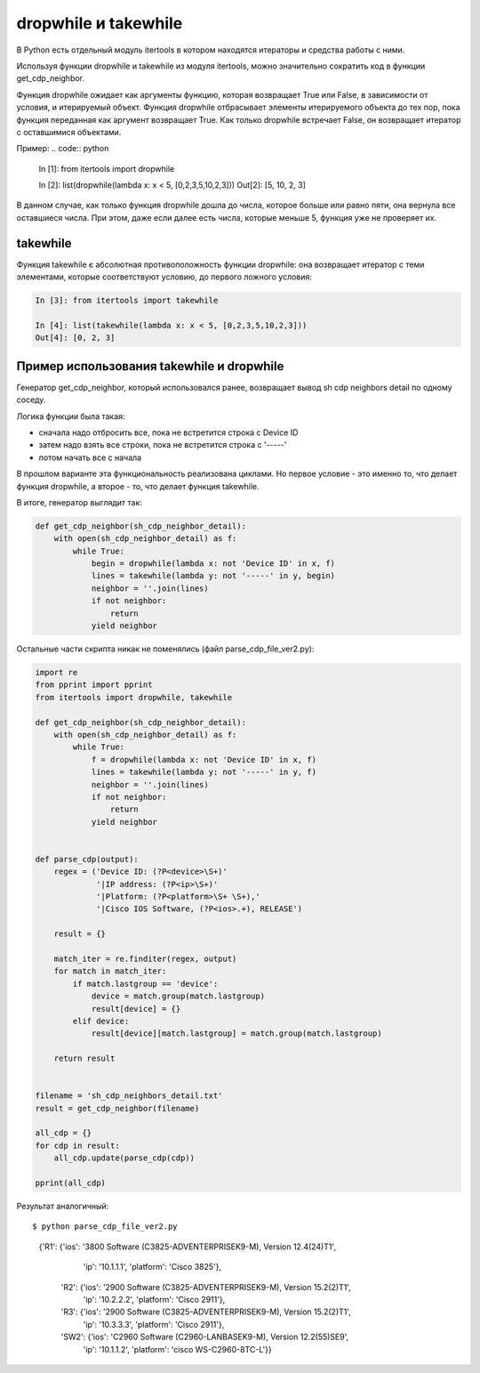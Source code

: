 dropwhile и takewhile
---------------------

В Python есть отдельный модуль itertools в котором находятся итераторы и средства работы с ними.

Используя функции dropwhile и takewhile из модуля itertools, можно значительно сократить код в функции get_cdp_neighbor.


Функция dropwhile ожидает как аргументы функцию, которая возвращает True или False, в зависимости от условия, и итерируемый объект.
Функция dropwhile отбрасывает элементы итерируемого объекта до тех пор, пока функция переданная как аргумент возвращает True.
Как только dropwhile встречает False, он возвращает итератор с оставшимися объектами.

Пример:
.. code:: python

    In [1]: from itertools import dropwhile

    In [2]: list(dropwhile(lambda x: x < 5, [0,2,3,5,10,2,3]))
    Out[2]: [5, 10, 2, 3]


В данном случае, как только функция dropwhile дошла до числа, которое больше или равно пяти, она вернула все оставшиеся числа.
При этом, даже если далее есть числа, которые меньше 5, функция уже не проверяет их.

takewhile
~~~~~~~~~

Функция takewhile є абсолютная противоположность функции dropwhile: она возвращает итератор с теми элементами, которые соответствуют условию, до первого ложного условия:

.. code:: python

    In [3]: from itertools import takewhile

    In [4]: list(takewhile(lambda x: x < 5, [0,2,3,5,10,2,3]))
    Out[4]: [0, 2, 3]



Пример использования takewhile и dropwhile
~~~~~~~~~~~~~~~~~~~~~~~~~~~~~~~~~~~~~~~~~~

Генератор get_cdp_neighbor, который использовался ранее, возвращает вывод sh cdp neighbors detail по одному соседу.

Логика функции была такая:

* сначала надо отбросить все, пока не встретится строка с Device ID
* затем надо взять все строки, пока не встретится строка с '-----'
* потом начать все с начала

В прошлом варианте эта функциональность реализована циклами.
Но первое условие - это именно то, что делает функция dropwhile, а второе - то, что делает функция takewhile.

В итоге, генератор выглядит так:

.. code:: python

    def get_cdp_neighbor(sh_cdp_neighbor_detail):
        with open(sh_cdp_neighbor_detail) as f:
            while True:
                begin = dropwhile(lambda x: not 'Device ID' in x, f)
                lines = takewhile(lambda y: not '-----' in y, begin)
                neighbor = ''.join(lines)
                if not neighbor:
                    return
                yield neighbor


Остальные части скрипта никак не поменялись (файл parse_cdp_file_ver2.py):

.. code:: python

    import re
    from pprint import pprint
    from itertools import dropwhile, takewhile

    def get_cdp_neighbor(sh_cdp_neighbor_detail):
        with open(sh_cdp_neighbor_detail) as f:
            while True:
                f = dropwhile(lambda x: not 'Device ID' in x, f)
                lines = takewhile(lambda y: not '-----' in y, f)
                neighbor = ''.join(lines)
                if not neighbor:
                    return
                yield neighbor


    def parse_cdp(output):
        regex = ('Device ID: (?P<device>\S+)'
                 '|IP address: (?P<ip>\S+)'
                 '|Platform: (?P<platform>\S+ \S+),'
                 '|Cisco IOS Software, (?P<ios>.+), RELEASE')

        result = {}

        match_iter = re.finditer(regex, output)
        for match in match_iter:
            if match.lastgroup == 'device':
                device = match.group(match.lastgroup)
                result[device] = {}
            elif device:
                result[device][match.lastgroup] = match.group(match.lastgroup)

        return result


    filename = 'sh_cdp_neighbors_detail.txt'
    result = get_cdp_neighbor(filename)

    all_cdp = {}
    for cdp in result:
        all_cdp.update(parse_cdp(cdp))

    pprint(all_cdp)



Результат аналогичный:

::

$ python parse_cdp_file_ver2.py

    {'R1': {'ios': '3800 Software (C3825-ADVENTERPRISEK9-M), Version 12.4(24)T1',
            'ip': '10.1.1.1',
            'platform': 'Cisco 3825'},
     'R2': {'ios': '2900 Software (C3825-ADVENTERPRISEK9-M), Version 15.2(2)T1',
            'ip': '10.2.2.2',
            'platform': 'Cisco 2911'},
     'R3': {'ios': '2900 Software (C3825-ADVENTERPRISEK9-M), Version 15.2(2)T1',
            'ip': '10.3.3.3',
            'platform': 'Cisco 2911'},
     'SW2': {'ios': 'C2960 Software (C2960-LANBASEK9-M), Version 12.2(55)SE9',
             'ip': '10.1.1.2',
             'platform': 'cisco WS-C2960-8TC-L'}}




